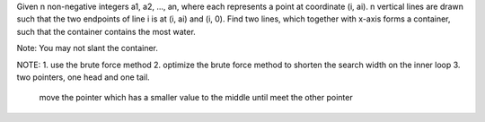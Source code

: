 Given n non-negative integers a1, a2, ..., an, where each represents a point at coordinate (i, ai). n vertical lines are drawn such that the two endpoints of line i is at (i, ai) and (i, 0). Find two lines, which together with x-axis forms a container, such that the container contains the most water.

Note: You may not slant the container.


NOTE:
1. use the brute force method
2. optimize the brute force method to shorten the search width on the inner loop
3. two pointers, one head and one tail.
   move the pointer which has a smaller value to the middle until meet the other pointer
